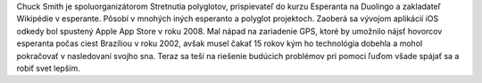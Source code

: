 Chuck Smith je spoluorganizátorom Stretnutia polyglotov, prispievateľ do kurzu Esperanta na Duolingo a zakladateľ Wikipédie v esperante. Pôsobí v mnohých iných esperanto a polyglot projektoch. Zaoberá sa vývojom aplikácií iOS odkedy bol spustený Apple App Store v roku 2008. Mal nápad na zariadenie GPS, ktoré by umožnilo nájsť hovorcov esperanta počas ciest Brazíliou v roku 2002, avšak musel čakať 15 rokov kým ho technológia dobehla a mohol pokračovať v nasledovaní svojho sna. Teraz sa teší na riešenie budúcich problémov pri pomoci ľuďom všade spájať sa a robiť svet lepším.

